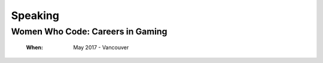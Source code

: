 Speaking
========

Women Who Code: Careers in Gaming
---------------------------------

    :When:

        May 2017 - Vancouver
